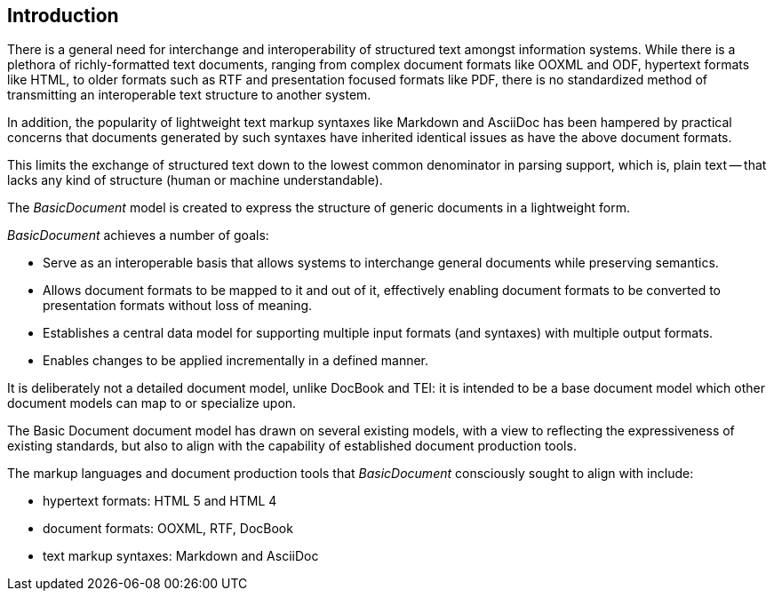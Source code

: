 [[introduction]]

:sectnums!:
== Introduction

There is a general need for interchange and interoperability of structured text amongst
information systems. While there is a plethora of richly-formatted text documents,
ranging from complex document formats like OOXML and ODF, hypertext formats like HTML,
to older formats such as RTF and presentation focused formats like PDF,
there is no standardized method of transmitting an interoperable text
structure to another system.

In addition, the popularity of lightweight text markup syntaxes like Markdown
and AsciiDoc has been hampered by practical concerns that documents generated
by such syntaxes have inherited identical issues as have the above
document formats.

This limits the exchange of structured text down to the lowest common denominator
in parsing support, which is, plain text -- that lacks any kind of
structure (human or machine understandable).

The _BasicDocument_ model is created to express the structure of generic documents
in a lightweight form.

_BasicDocument_ achieves a number of goals:

* Serve as an interoperable basis that allows systems to interchange
  general documents while preserving semantics.
* Allows document formats to be mapped to it and out of it, effectively
  enabling document formats to be converted to presentation
  formats without loss of meaning.
* Establishes a central data model for supporting multiple input
  formats (and syntaxes) with multiple output formats.
* Enables changes to be applied incrementally in a defined manner.

It is deliberately not a detailed document model, unlike DocBook and TEI:
it is intended to be a base document model which other document models can map to
or specialize upon.

The Basic Document document model has drawn on several existing models,
with a view to reflecting the expressiveness of existing standards,
but also to align with the capability of established document production tools.

The markup languages and document production tools that _BasicDocument_ consciously
sought to align with include:

* hypertext formats: HTML 5 and HTML 4
* document formats: OOXML, RTF, DocBook
* text markup syntaxes: Markdown and AsciiDoc


//The modelling of blocks and inline elements in particular are closely aligned with HTML.
